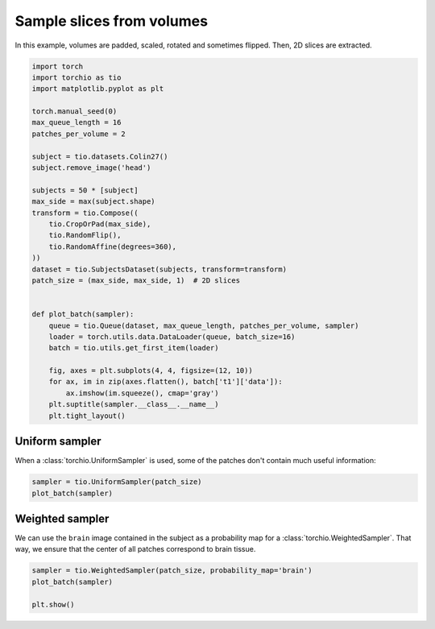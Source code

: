 
.. DO NOT EDIT.
.. THIS FILE WAS AUTOMATICALLY GENERATED BY SPHINX-GALLERY.
.. TO MAKE CHANGES, EDIT THE SOURCE PYTHON FILE:
.. "auto_examples/plot_3d_to_2d.py"
.. LINE NUMBERS ARE GIVEN BELOW.

.. only:: html

    .. note::
        :class: sphx-glr-download-link-note

        Click :ref:`here <sphx_glr_download_auto_examples_plot_3d_to_2d.py>`
        to download the full example code or to run this example in your browser via Binder

.. rst-class:: sphx-glr-example-title

.. _sphx_glr_auto_examples_plot_3d_to_2d.py:


Sample slices from volumes
==========================

In this example, volumes are padded, scaled, rotated and sometimes flipped.
Then, 2D slices are extracted.

.. GENERATED FROM PYTHON SOURCE LINES 8-43

.. code-block:: default


    import torch
    import torchio as tio
    import matplotlib.pyplot as plt

    torch.manual_seed(0)
    max_queue_length = 16
    patches_per_volume = 2

    subject = tio.datasets.Colin27()
    subject.remove_image('head')

    subjects = 50 * [subject]
    max_side = max(subject.shape)
    transform = tio.Compose((
        tio.CropOrPad(max_side),
        tio.RandomFlip(),
        tio.RandomAffine(degrees=360),
    ))
    dataset = tio.SubjectsDataset(subjects, transform=transform)
    patch_size = (max_side, max_side, 1)  # 2D slices


    def plot_batch(sampler):
        queue = tio.Queue(dataset, max_queue_length, patches_per_volume, sampler)
        loader = torch.utils.data.DataLoader(queue, batch_size=16)
        batch = tio.utils.get_first_item(loader)

        fig, axes = plt.subplots(4, 4, figsize=(12, 10))
        for ax, im in zip(axes.flatten(), batch['t1']['data']):
            ax.imshow(im.squeeze(), cmap='gray')
        plt.suptitle(sampler.__class__.__name__)
        plt.tight_layout()









.. GENERATED FROM PYTHON SOURCE LINES 44-48

Uniform sampler
---------------
When a :class:`torchio.UniformSampler` is used,
some of the patches don't contain much useful information:

.. GENERATED FROM PYTHON SOURCE LINES 48-52

.. code-block:: default


    sampler = tio.UniformSampler(patch_size)
    plot_batch(sampler)




.. image:: /auto_examples/images/sphx_glr_plot_3d_to_2d_001.png
    :alt: UniformSampler
    :class: sphx-glr-single-img





.. GENERATED FROM PYTHON SOURCE LINES 53-58

Weighted sampler
----------------
We can use the ``brain`` image contained in the subject as a probability map
for a :class:`torchio.WeightedSampler`. That way, we ensure that the center
of all patches correspond to brain tissue.

.. GENERATED FROM PYTHON SOURCE LINES 58-63

.. code-block:: default


    sampler = tio.WeightedSampler(patch_size, probability_map='brain')
    plot_batch(sampler)

    plt.show()



.. image:: /auto_examples/images/sphx_glr_plot_3d_to_2d_002.png
    :alt: WeightedSampler
    :class: sphx-glr-single-img






.. rst-class:: sphx-glr-timing

   **Total running time of the script:** ( 0 minutes  36.009 seconds)


.. _sphx_glr_download_auto_examples_plot_3d_to_2d.py:


.. only :: html

 .. container:: sphx-glr-footer
    :class: sphx-glr-footer-example


  .. container:: binder-badge

    .. image:: images/binder_badge_logo.svg
      :target: https://mybinder.org/v2/gh/fepegar/torchio/master?filepath=notebooks/auto_examples/plot_3d_to_2d.ipynb
      :alt: Launch binder
      :width: 150 px


  .. container:: sphx-glr-download sphx-glr-download-python

     :download:`Download Python source code: plot_3d_to_2d.py <plot_3d_to_2d.py>`



  .. container:: sphx-glr-download sphx-glr-download-jupyter

     :download:`Download Jupyter notebook: plot_3d_to_2d.ipynb <plot_3d_to_2d.ipynb>`


.. only:: html

 .. rst-class:: sphx-glr-signature

    `Gallery generated by Sphinx-Gallery <https://sphinx-gallery.github.io>`_
